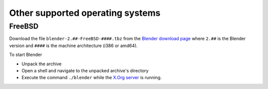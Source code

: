 
Other supported operating systems
=================================


FreeBSD
-------

Download the file ``blender-2.##-FreeBSD-####.tbz`` from the
`Blender download page <http://www.blender.org/download/get-blender/>`__ where ``2.##``
is the Blender version and ``####`` is the machine architecture (i386 or amd64).

To start Blender


- Unpack the archive
- Open a shell and navigate to the unpacked archive's directory
- Execute the command ``./blender`` while the `X.Org server <http://www.x.org/wiki/>`__ is running.


